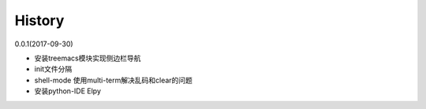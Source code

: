 History
__________
0.0.1(2017-09-30)

* 安装treemacs模块实现侧边栏导航

* init文件分隔

* shell-mode 使用multi-term解决乱码和clear的问题

* 安装python-IDE Elpy

  

